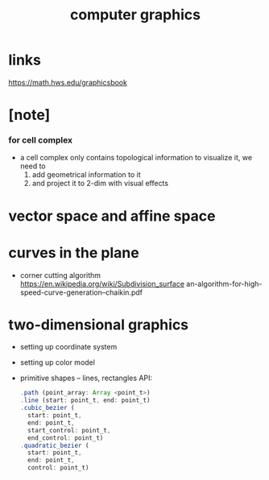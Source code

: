 #+title: computer graphics

* links

  https://math.hws.edu/graphicsbook

* [note]

*** for cell complex

    - a cell complex only contains topological information
      to visualize it, we need to
      1. add geometrical information to it
      2. and project it to 2-dim with visual effects

* vector space and affine space

* curves in the plane

  - corner cutting algorithm
    https://en.wikipedia.org/wiki/Subdivision_surface
    an-algorithm-for-high-speed-curve-generation--chaikin.pdf

* two-dimensional graphics

  - setting up coordinate system
  - setting up color model
  - primitive shapes -- lines, rectangles
    API:
    #+begin_src js
    .path (point_array: Array <point_t>)
    .line (start: point_t, end: point_t)
    .cubic_bezier (
      start: point_t,
      end: point_t,
      start_control: point_t,
      end_control: point_t)
    .quadratic_bezier (
      start: point_t,
      end: point_t,
      control: point_t)
    #+end_src
